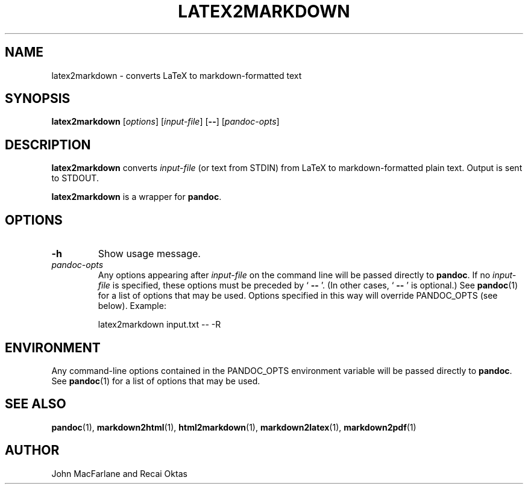 .TH LATEX2MARKDOWN 1 "November 21, 2006" Pandoc "User Manuals"
.SH NAME
latex2markdown \- converts LaTeX to markdown\-formatted text
.SH SYNOPSIS
\fBlatex2markdown\fR [\fIoptions\fR] [\fIinput\-file\fR]
[\fB\-\-\fR] [\fIpandoc\-opts\fR]
.SH DESCRIPTION
\fBlatex2markdown\fR converts \fIinput\-file\fR
(or text from STDIN) from LaTeX to markdown\-formatted plain text.
Output is sent to STDOUT.
.PP
\fBlatex2markdown\fR is a wrapper for \fBpandoc\fR.
.SH OPTIONS
.TP
.B \-h
Show usage message.
.TP
.I pandoc\-opts
Any options appearing after \fIinput\-file\fR on the command line
will be passed directly to \fBpandoc\fR.  If no \fIinput-file\fR
is specified, these options must be preceded by ` \fB\-\-\fR '.
(In other cases, ` \fB\-\-\fR ' is optional.)  See \fBpandoc\fR(1)
for a list of options that may be used.  Options specified in 
this way will override PANDOC_OPTS (see below).  Example:
.IP
latex2markdown input.txt \-\- \-R
.SH ENVIRONMENT
Any command\-line options contained in the PANDOC_OPTS environment variable
will be passed directly to \fBpandoc\fR.  See \fBpandoc\fR(1)
for a list of options that may be used.
.SH "SEE ALSO"
\fBpandoc\fR(1),
\fBmarkdown2html\fR(1),
\fBhtml2markdown\fR(1),
\fBmarkdown2latex\fR(1),
\fBmarkdown2pdf\fR(1)
.SH AUTHOR
John MacFarlane and Recai Oktas

